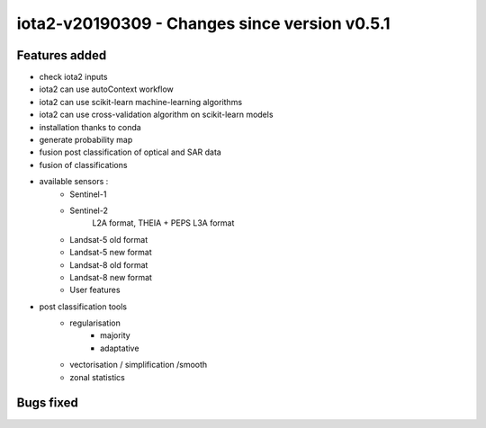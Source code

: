iota2-v20190309 - Changes since version v0.5.1
----------------------------------------------

Features added
**************

* check iota2 inputs
* iota2 can use autoContext workflow
* iota2 can use scikit-learn machine-learning algorithms
* iota2 can use cross-validation algorithm on scikit-learn models
* installation thanks to conda
* generate probability map
* fusion post classification of optical and SAR data
* fusion of classifications
* available sensors :
    - Sentinel-1
    - Sentinel-2
        L2A format, THEIA + PEPS
        L3A format
    - Landsat-5 old format
    - Landsat-5 new format 
    - Landsat-8 old format
    - Landsat-8 new format
    - User features  
* post classification tools
    - regularisation
        - majority
        - adaptative
    - vectorisation / simplification /smooth
    - zonal statistics

Bugs fixed
**********

